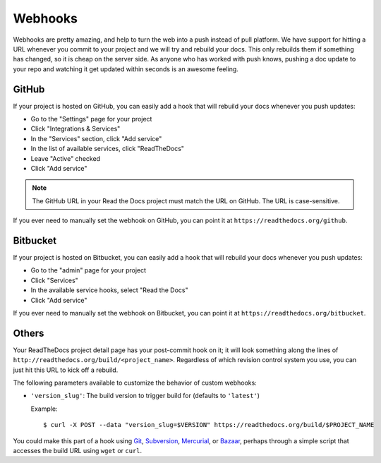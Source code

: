 Webhooks
========

Webhooks are pretty amazing, and help to turn the web into a push instead of
pull platform. We have support for hitting a URL whenever you commit to your
project and we will try and rebuild your docs. This only rebuilds them if
something has changed, so it is cheap on the server side. As anyone who has
worked with push knows, pushing a doc update to your repo and watching it get
updated within seconds is an awesome feeling.

GitHub
---------

If your project is hosted on GitHub, you can easily add a hook that will rebuild
your docs whenever you push updates:

* Go to the "Settings" page for your project
* Click "Integrations & Services"
* In the "Services" section, click "Add service"
* In the list of available services, click "ReadTheDocs"
* Leave "Active" checked
* Click "Add service"

.. note:: The GitHub URL in your Read the Docs project must match the URL on GitHub. The URL is case-sensitive.

If you ever need to manually set the webhook on GitHub,
you can point it at ``https://readthedocs.org/github``.

Bitbucket
-----------

If your project is hosted on Bitbucket, you can easily add a hook that will rebuild
your docs whenever you push updates:

* Go to the "admin" page for your project
* Click "Services"
* In the available service hooks, select "Read the Docs"
* Click "Add service"

If you ever need to manually set the webhook on Bitbucket,
you can point it at ``https://readthedocs.org/bitbucket``.

Others
------

Your ReadTheDocs project detail page has your post-commit hook on it; it will
look something along the lines of ``http://readthedocs.org/build/<project_name>``.
Regardless of which revision control system you use, you can just hit this URL
to kick off a rebuild.

The following parameters available to customize the behavior of custom webhooks:

* ``'version_slug'``: The build version to trigger build for (defaults to ``'latest'``)

  Example::
  
      $ curl -X POST --data "version_slug=$VERSION" https://readthedocs.org/build/$PROJECT_NAME

You could make this part of a hook using Git_, Subversion_, Mercurial_, or
Bazaar_, perhaps through a simple script that accesses the build URL using
``wget`` or ``curl``.

.. _Git: http://www.kernel.org/pub/software/scm/git/docs/githooks.html
.. _Subversion: http://mikewest.org/2006/06/subversion-post-commit-hooks-101
.. _Mercurial: http://hgbook.red-bean.com/read/handling-repository-events-with-hooks.html
.. _Bazaar: http://wiki.bazaar.canonical.com/BzrHooks
